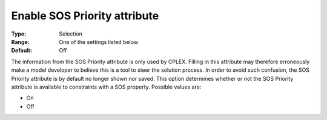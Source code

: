 

.. _option-AIMMS-enable_sos_priority_attribute:


Enable SOS Priority attribute
=============================



:Type:	Selection	
:Range:	One of the settings listed below	
:Default:	Off	



The information from the SOS Priority attribute is only used by CPLEX. Filling in this attribute may therefore erroneously make a model developer to believe this is a tool to steer the solution process. In order to avoid such confusion, the SOS Priority attribute is by default no longer shown nor saved. This option determines whether or not the SOS Priority attribute is available to constraints with a SOS property. Possible values are:



*	On
*	Off



